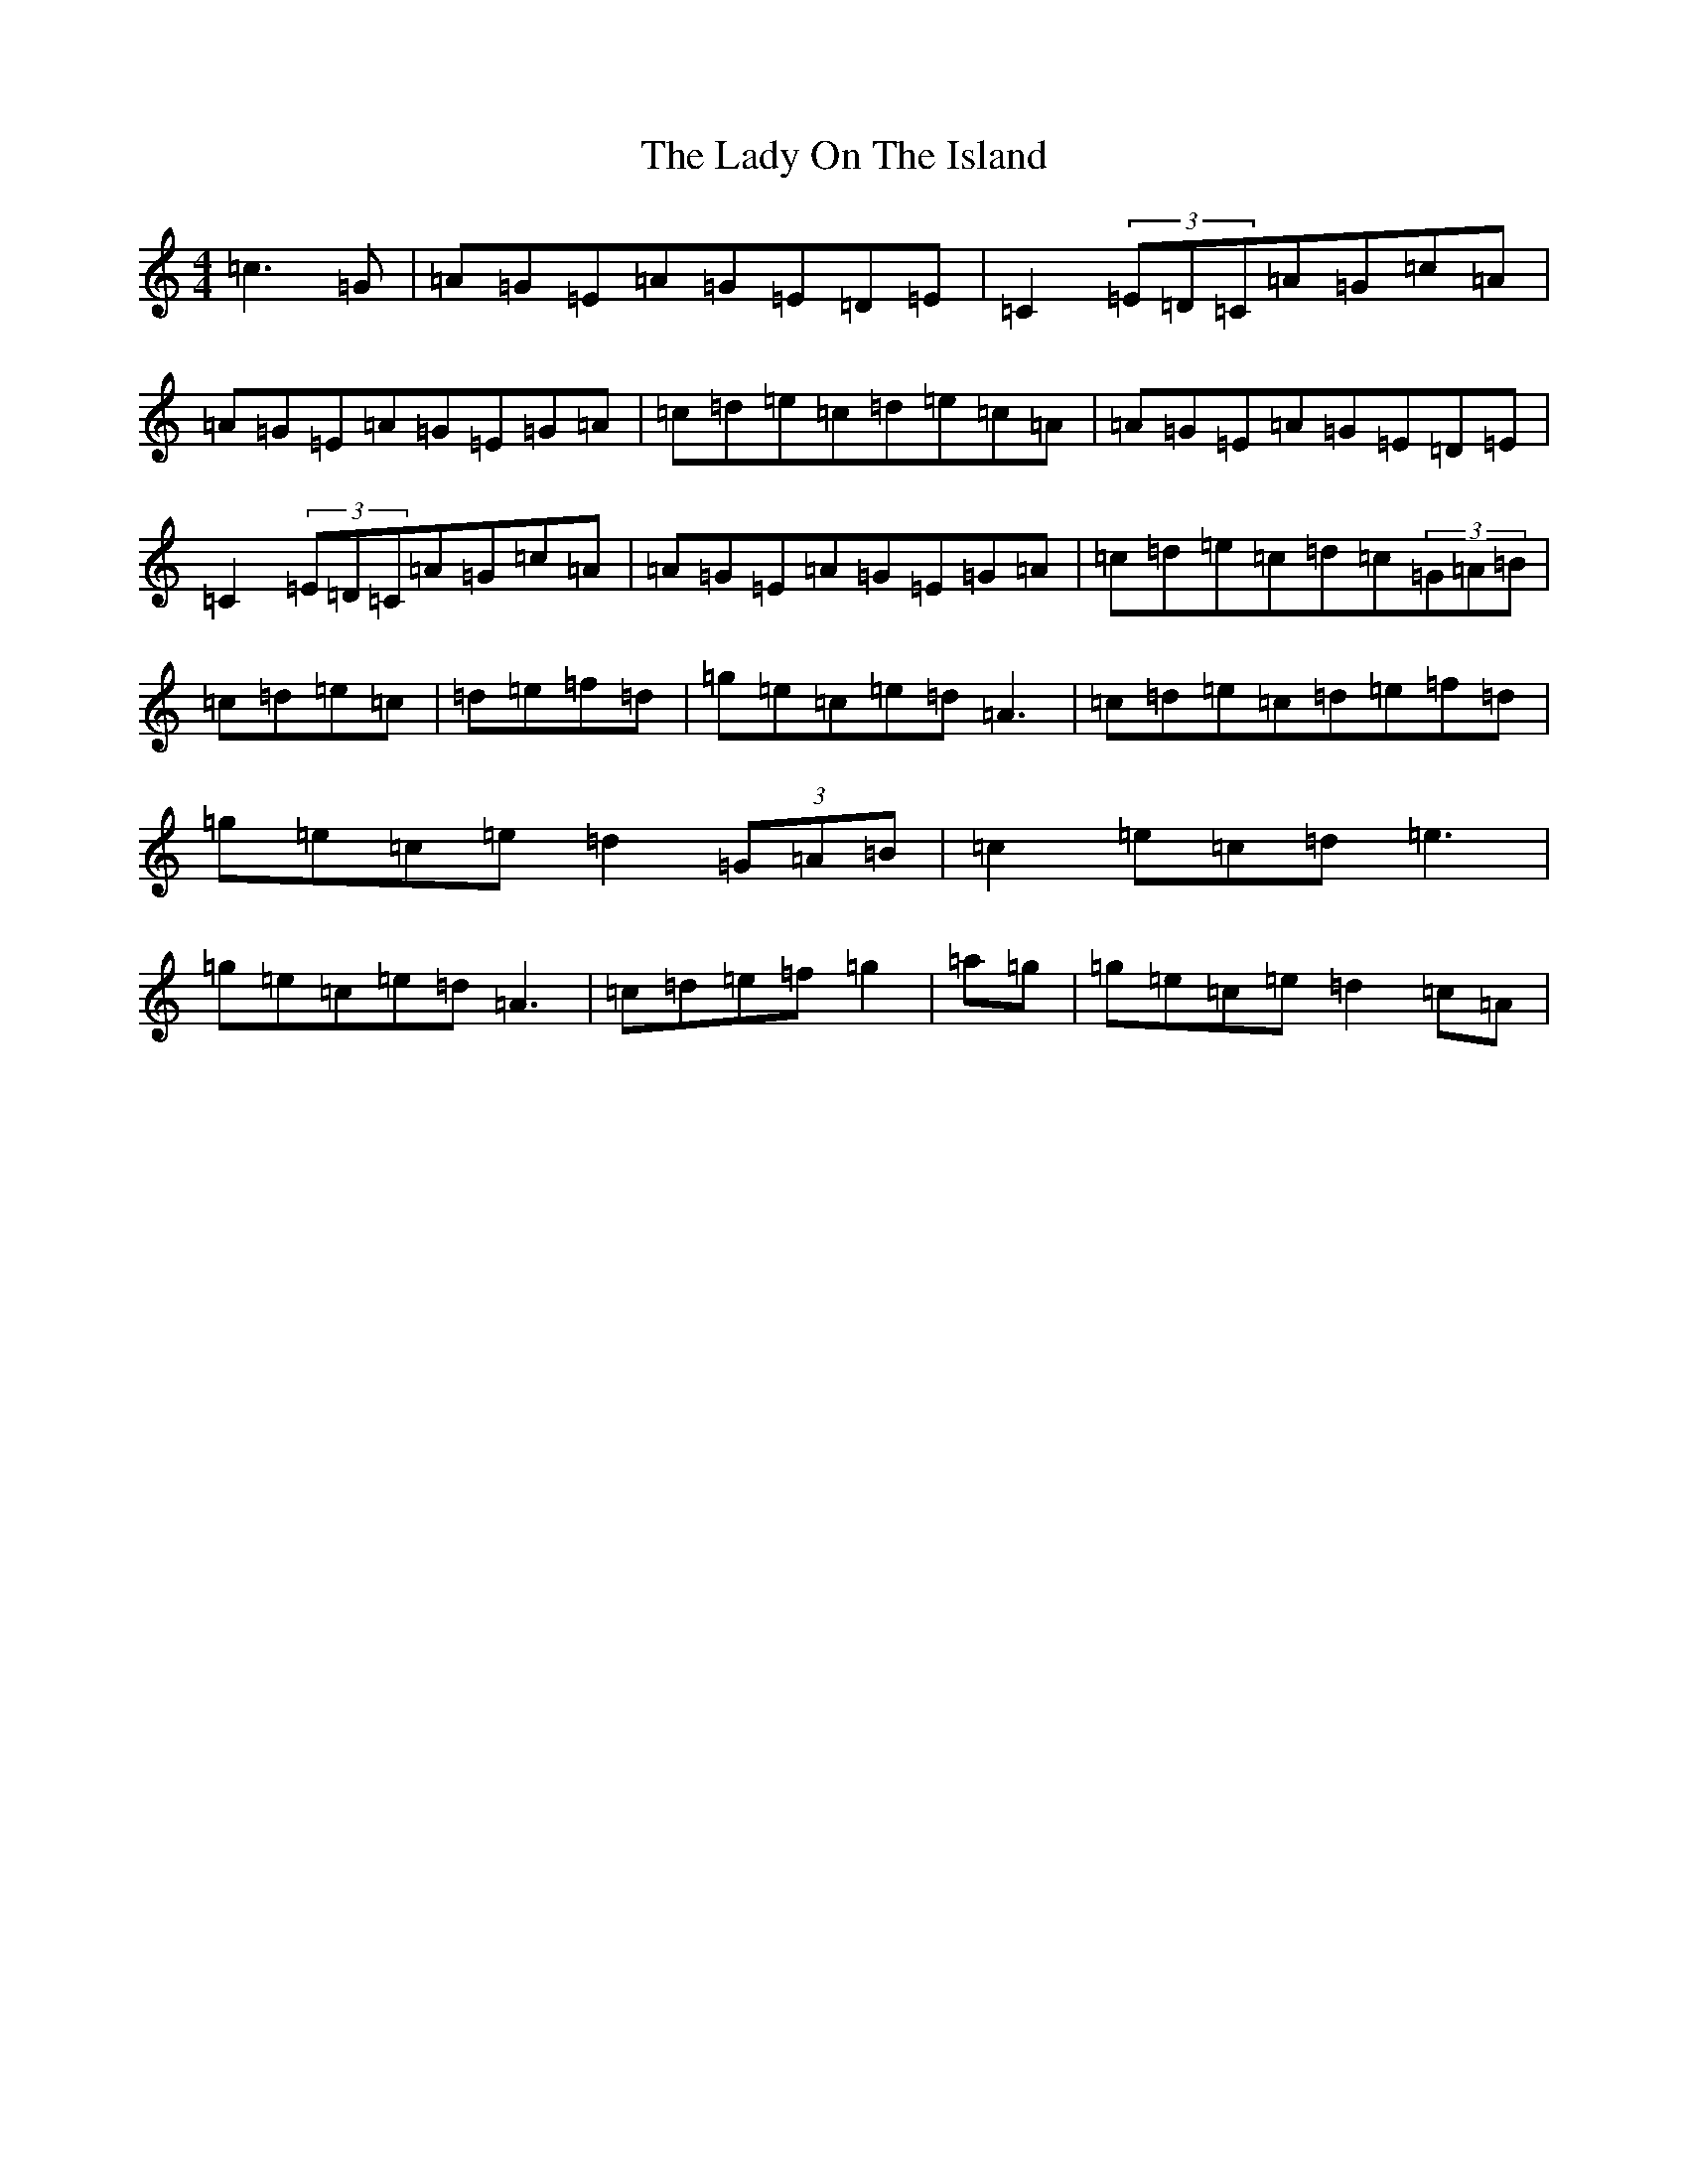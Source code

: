 X: 11945
T: Lady On The Island, The
S: https://thesession.org/tunes/938#setting41308
Z: D Major
R: reel
M:4/4
L:1/8
K: C Major
=c3=G|=A=G=E=A=G=E=D=E|=C2(3=E=D=C=A=G=c=A|=A=G=E=A=G=E=G=A|=c=d=e=c=d=e=c=A|=A=G=E=A=G=E=D=E|=C2(3=E=D=C=A=G=c=A|=A=G=E=A=G=E=G=A|=c=d=e=c=d=c(3=G=A=B|=c=d=e=c|=d=e=f=d|=g=e=c=e=d=A3|=c=d=e=c=d=e=f=d|=g=e=c=e=d2(3=G=A=B|=c2=e=c=d=e3|=g=e=c=e=d=A3|=c=d=e=f=g2|=a=g|=g=e=c=e=d2=c=A|
